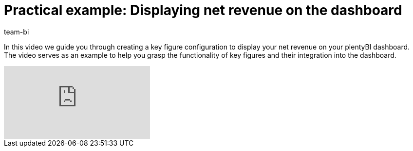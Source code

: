 = Practical example: Displaying net revenue on the dashboard
:keywords: BI Dashboard, plentyBI, plenty BI Dashboard, Business Intelligence, create key figures, show key figures, practical example, use case 
:description: This practical example contains instructions on how to create a key figure configuration and add it to the dashboard.
:author: team-bi

In this video we guide you through creating a key figure configuration to display your net revenue on your plentyBI dashboard. The video serves as an example to help you grasp the functionality of key figures and their integration into the dashboard.

video::J_J7HTreM_g[youtube]
